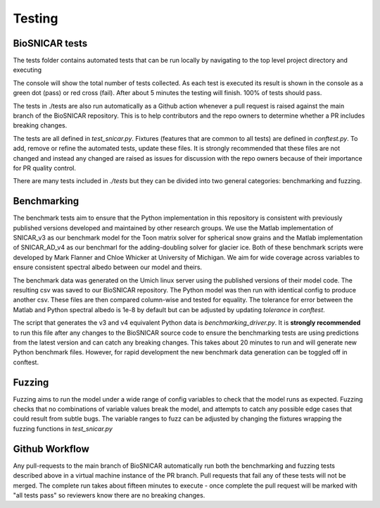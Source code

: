 
*******
Testing
*******

BioSNICAR tests
---------------

The tests folder contains automated tests that can be run locally by navigating to the top level project directory and executing

.. code-block:: python 
   pytest ./tests


The console will show the total number of tests collected. As each test is executed its result is shown in the console as a green dot (pass) or red cross (fail). After about 5 minutes the testing will finish. 100% of tests should pass.

The tests in ./tests are also run automatically as a Github action whenever a pull request is raised against the main branch of the BioSNICAR repository. This is to help contributors and the repo owners to determine whether a PR includes breaking changes. 

The tests are all defined in `test_snicar.py`. Fixtures (features that are common to all tests) are defined in `conftest.py`. To add, remove or refine the automated tests, update these files. It is strongly recommended that these files are not changed and instead any changed are raised as issues for discussion with the repo owners because of their importance for PR quality control.

There are many tests included in `./tests` but they can be divided into two general categories: benchmarking and fuzzing.


Benchmarking
------------

The benchmark tests aim to ensure that the Python implementation in this repository is consistent with previously published versions developed and maintained by other research groups. We use the Matlab implementation of SNICAR_v3 as our benchmark model for the Toon matrix solver for spherical snow grains and the Matlab implementation of SNICAR_AD_v4 as our benchmarl for the adding-doubling solver for glacier ice. Both of these benchmark scripts were developed by Mark Flanner and Chloe Whicker at University of Michigan. We aim for wide coverage across variables to ensure consistent spectral albedo between our model and theirs.

The benchmark data was generated on the Umich linux server using the published versions of their model code. The resulting csv was saved to our BioSNICAR repository. The Python model was then run with identical config to produce another csv. These files are then compared column-wise and tested for equality. The tolerance for error between the Matlab and Python spectral albedo is 1e-8 by default but can be adjusted by updating `tolerance` in `conftest`.

The script that generates the v3 and v4 equivalent Python data is `benchmarking_driver.py`. It is **strongly recommended** to run this file after any changes to the BioSNICAR source code to ensure the benchmarking tests are using predictions from the latest version and can catch any breaking changes. This takes about 20 minutes to run and will generate new Python benchmark files. However, for rapid development the new benchmark data generation can be toggled off in conftest.

.. code-block:: python
   python ./tests/benchmarking_driver.py



Fuzzing
-------

Fuzzing aims to run the model under a wide range of config variables to check that the model runs as expected. Fuzzing checks that no combinations of variable values break the model, and attempts to catch any possible edge cases that could result from subtle bugs. The variable ranges to fuzz can be adjusted by changing the fixtures wrapping the fuzzing functions in `test_snicar.py`


Github Workflow
---------------

Any pull-requests to the main branch of BioSNICAR automatically run both the benchmarking and fuzzing tests described above in a virtual machine instance of the PR branch. Pull requests that fail any of these tests will not be merged. The complete run takes about fifteen minutes to execute - once complete the pull request will be marked with "all tests pass" so reviewers know there are no breaking changes.